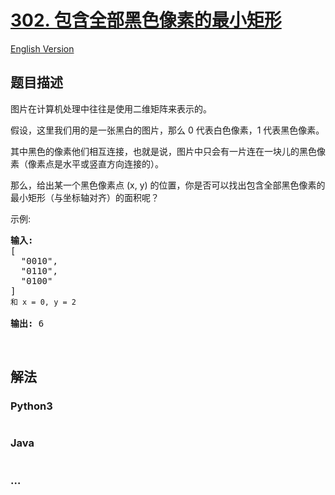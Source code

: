 * [[https://leetcode-cn.com/problems/smallest-rectangle-enclosing-black-pixels][302.
包含全部黑色像素的最小矩形]]
  :PROPERTIES:
  :CUSTOM_ID: 包含全部黑色像素的最小矩形
  :END:
[[./solution/0300-0399/0302.Smallest Rectangle Enclosing Black Pixels/README_EN.org][English
Version]]

** 题目描述
   :PROPERTIES:
   :CUSTOM_ID: 题目描述
   :END:

#+begin_html
  <!-- 这里写题目描述 -->
#+end_html

#+begin_html
  <p>
#+end_html

图片在计算机处理中往往是使用二维矩阵来表示的。

#+begin_html
  </p>
#+end_html

#+begin_html
  <p>
#+end_html

假设，这里我们用的是一张黑白的图片，那么 0 代表白色像素，1 代表黑色像素。

#+begin_html
  </p>
#+end_html

#+begin_html
  <p>
#+end_html

其中黑色的像素他们相互连接，也就是说，图片中只会有一片连在一块儿的黑色像素（像素点是水平或竖直方向连接的）。

#+begin_html
  </p>
#+end_html

#+begin_html
  <p>
#+end_html

那么，给出某一个黑色像素点 (x,
y) 的位置，你是否可以找出包含全部黑色像素的最小矩形（与坐标轴对齐）的面积呢？

#+begin_html
  </p>
#+end_html

#+begin_html
  <p>
#+end_html

#+begin_html
  </p>
#+end_html

#+begin_html
  <p>
#+end_html

示例:

#+begin_html
  </p>
#+end_html

#+begin_html
  <pre><strong>输入:</strong>
  [
    &quot;0010&quot;,
    &quot;0110&quot;,
    &quot;0100&quot;
  ]
  <code>和 x = 0, </code><code>y = 2</code>

  <strong>输出:</strong> 6
  </pre>
#+end_html

#+begin_html
  <p>
#+end_html

 

#+begin_html
  </p>
#+end_html

** 解法
   :PROPERTIES:
   :CUSTOM_ID: 解法
   :END:

#+begin_html
  <!-- 这里可写通用的实现逻辑 -->
#+end_html

#+begin_html
  <!-- tabs:start -->
#+end_html

*** *Python3*
    :PROPERTIES:
    :CUSTOM_ID: python3
    :END:

#+begin_html
  <!-- 这里可写当前语言的特殊实现逻辑 -->
#+end_html

#+begin_src python
#+end_src

*** *Java*
    :PROPERTIES:
    :CUSTOM_ID: java
    :END:

#+begin_html
  <!-- 这里可写当前语言的特殊实现逻辑 -->
#+end_html

#+begin_src java
#+end_src

*** *...*
    :PROPERTIES:
    :CUSTOM_ID: section
    :END:
#+begin_example
#+end_example

#+begin_html
  <!-- tabs:end -->
#+end_html
